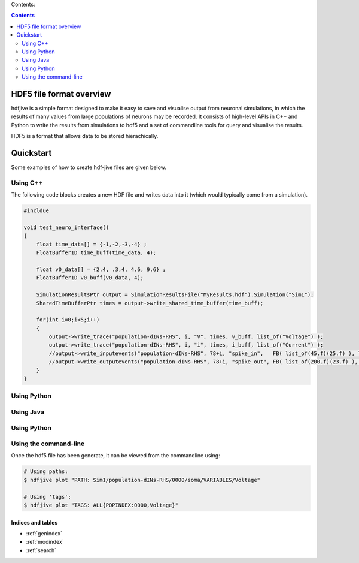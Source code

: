 .. hdf-jive documentation master file, created by
   sphinx-quickstart on Tue Oct 22 16:03:08 2013.
   You can adapt this file completely to your liking, but it should at least
   contain the root `toctree` directive.




Contents:

.. contents::
   :depth: 2




HDF5 file format overview
--------------------------

hdfjive is a simple format designed to make it easy to save and visualise output from neuronal simulations, in which the results of many values from large populations of neurons may be recorded. It consists of high-level APIs in C++ and Python to write the results from simulations to hdf5 and a set of commandline tools for query and visualise the results.


HDF5 is a format that allows data to be stored hierachically.


.. todo::

    Explanation of file-format.



Quickstart
-----------

Some examples of how to create hdf-jive files are given below.


Using C++
~~~~~~~~~

The following code blocks creates a new HDF file and writes data into it (which would typically come from a simulation).


.. todo::

    Make it correct!



.. code-block:: c

    #incldue

    void test_neuro_interface()
    {
        float time_data[] = {-1,-2,-3,-4} ;
        FloatBuffer1D time_buff(time_data, 4);

        float v0_data[] = {2.4, .3,4, 4.6, 9.6} ;
        FloatBuffer1D v0_buff(v0_data, 4);

        SimulationResultsPtr output = SimulationResultsFile("MyResults.hdf").Simulation("Sim1");
        SharedTimeBufferPtr times = output->write_shared_time_buffer(time_buff);

        for(int i=0;i<5;i++)
        {
            output->write_trace("population-dINs-RHS", i, "V", times, v_buff, list_of("Voltage") );
            output->write_trace("population-dINs-RHS", i, "i", times, i_buff, list_of("Current") );
            //output->write_inputevents("population-dINs-RHS", 78+i, "spike_in",   FB( list_of(45.f)(25.f) ), list_of("A3")("B3")("C3") ) ;
            //output->write_outputevents("population-dINs-RHS", 78+i, "spike_out", FB( list_of(200.f)(23.f) ), list_of("A3")("B3")("C3") );
        }
    }





.. doxygenclass:: HDF5DataSet1DStd
   :project: hdfjive
   :members:





Using Python
~~~~~~~~~~~~

.. todo::

    Make it correct!



Using Java
~~~~~~~~~~

.. todo::

    Make it correct!




Using Python
~~~~~~~~~~~~~

.. todo::

    Make it correct!




Using the command-line
~~~~~~~~~~~~~~~~~~~~~~

Once the hdf5 file has been generate, it can be viewed from the commandline using:

.. code-block:: bash

    # Using paths:
    $ hdfjive plot "PATH: Sim1/population-dINs-RHS/0000/soma/VARIABLES/Voltage"

    # Using 'tags':
    $ hdfjive plot "TAGS: ALL{POPINDEX:0000,Voltage}"




Indices and tables
==================

* :ref:`genindex`
* :ref:`modindex`
* :ref:`search`


